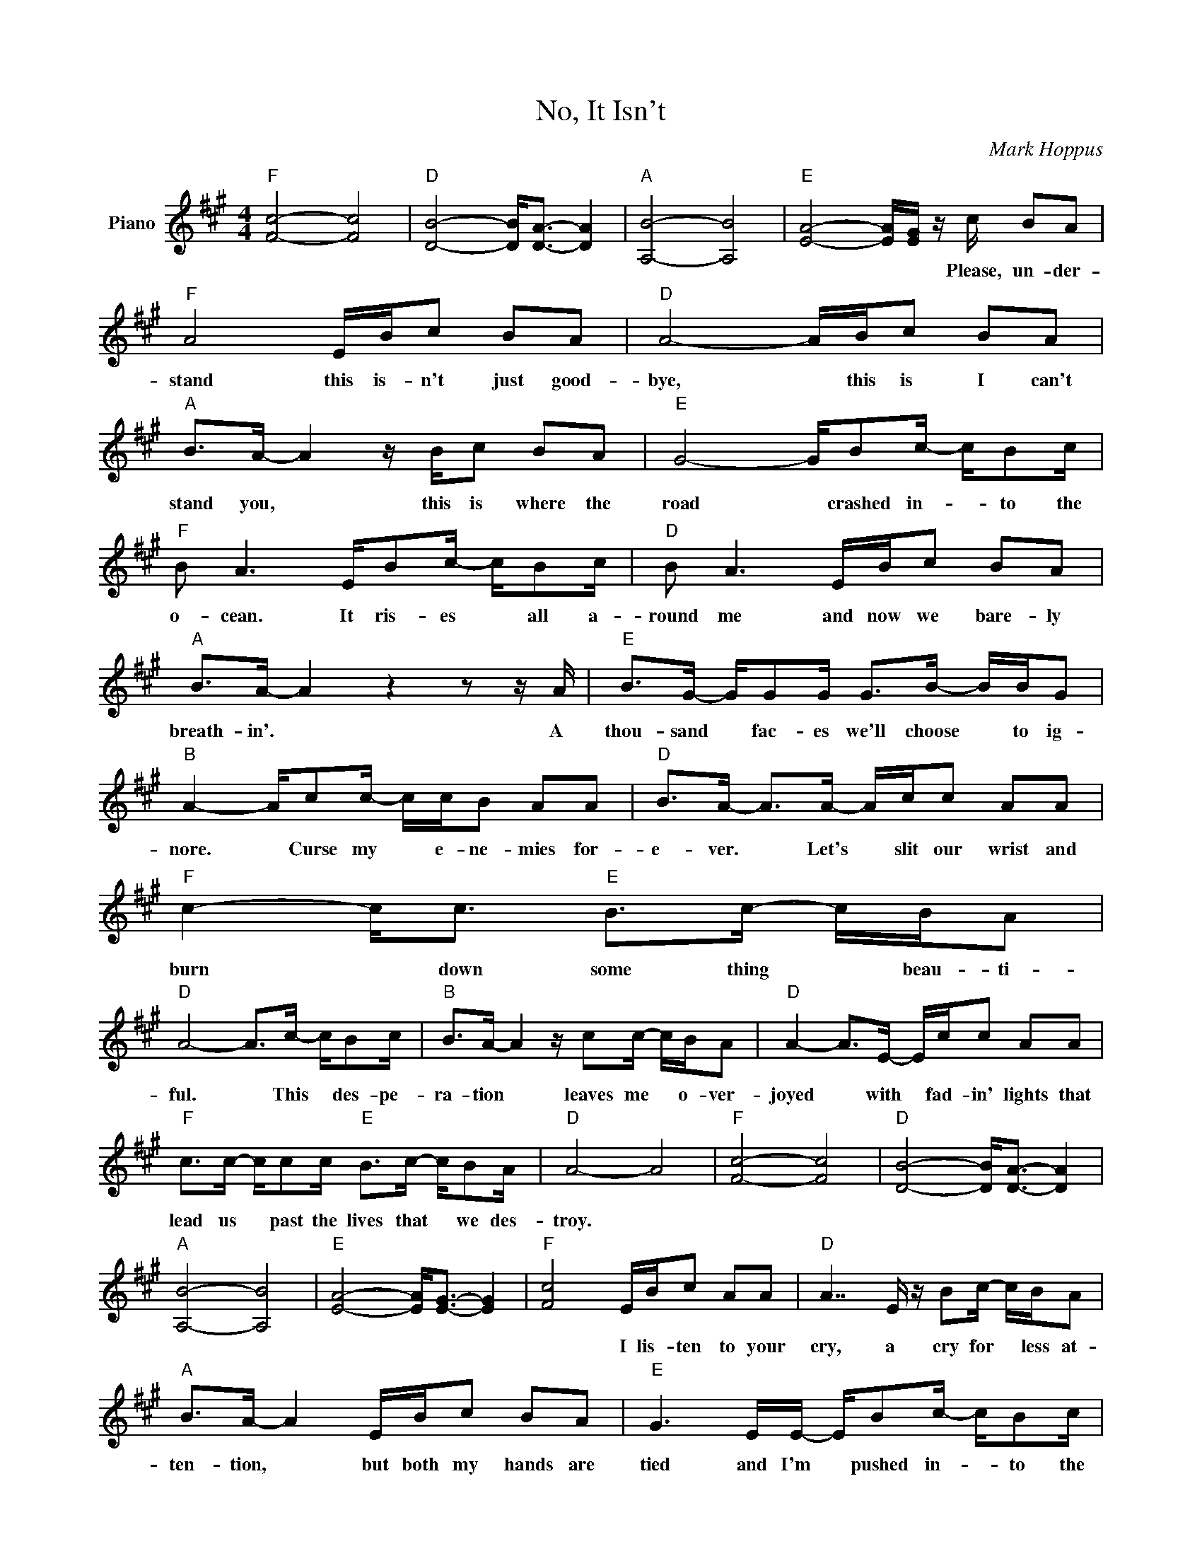 X:1
T:No, It Isn't
C:Mark Hoppus
Z:All Rights Reserved
L:1/16
M:4/4
K:F#min
V:1 treble nm="Piano"
%%MIDI control 7 100
%%MIDI control 10 51
V:1
"F" [Fc]8- [Fc]8 |"D" [DB]8- [DB]2<[DA]2- [DA]4 |"A" [A,B]8- [A,B]8 |"E" [EA]8- [EA][EG] z c B2A2 | %4
w: |||* * * Please, un- der-|
"F" A8 EBc2 B2A2 |"D" A8- ABc2 B2A2 |"A" B2>A2- A4 z Bc2 B2A2 |"E" G8- GB2c- cB2c | %8
w: stand this is- n't just good-|bye, * this is I can't|stand you, * this is where the|road * crashed in- * to the|
"F" B2 A6 EB2c- cB2c |"D" B2 A6 EBc2 B2A2 |"A" B2>A2- A4 z4 z2 z A |"E" B2>G2- GG2G G2>B2- BBG2 | %12
w: o- cean. It ris- es * all a-|round me and now we bare- ly|breath- in'. * A|thou- sand * fac- es we'll choose * to ig-|
"B" A4- Ac2c- ccB2 A2A2 |"D" B2>A2- A2>A2- Acc2 A2A2 |"F" c4- c2<c2"E" B2>c2- cBA2 | %15
w: nore. * Curse my * e- ne- mies for-|e- ver. * Let's * slit our wrist and|burn * down some thing * beau- ti-|
"D" A8- A2>c2- cB2c |"B" B2>A2- A4 z c2c- cBA2 |"D" A4- A2>E2- Ecc2 A2A2 | %18
w: ful. * This * des- pe-|ra- tion * leaves me * o- ver-|joyed * with * fad- in' lights that|
"F" c2>c2- cc2c"E" B2>c2- cB2A |"D" A8- A8 |"F" [Fc]8- [Fc]8 |"D" [DB]8- [DB]2<[DA]2- [DA]4 | %22
w: lead us * past the lives that * we des-|troy. *|||
"A" [A,B]8- [A,B]8 |"E" [EA]8- [EA]2<[EG]2- [EG]4 |"F" [Fc]8 EBc2 A2A2 |"D" A7 E z B2c- cBA2 | %26
w: ||* I lis- ten to your|cry, a cry for * less at-|
"A" B2>A2- A4 EBc2 B2A2 |"E" G6 EE- EB2c- cB2c |"F" B2>A2- A4 EBc2 A2A2 | %29
w: ten- tion, * but both my hands are|tied and I'm * pushed in- * to the|deep end. * I lis- ten to your|
"D" A4- A2<E2- E2<A2- A2<B2 |"A" A6 EE- EBc2 B2A2 |"E" G4- G2>E2- EBc2 B2A2 | %32
w: talk * but * talk * is|cheap and my * mouth is filled with|blood * from * try- in' not to|
"F" A4- A2>E2- EB2c- cBA2 |"D" A4- A2>E2- EB2c- cB2A |"A" B2>A2- A4 EBc2 B2A2 | %35
w: speak. * So * search for * an ex-|cuse * and * some- one * to be-|lieve you * in fo- reign dress- ing|
"E" G4- G2>E2- EB2c- cB2c |"B" B2>A2- Ac2c- ccB2 A2A2 |"D" B2>A2- A2>A2- Acc2 A2A2 | %38
w: room. * I'm * emp- ty * with the|need to. * Curse my * e- ne- mies for-|e- ver. * Let's * slit our wrist and|
"F" c4- c2<c2"E" B2>c2- cBA2 |"D" A8- A2>c2- cB2c |"B" B2>A2- A4 z c2c- cBA2 | %41
w: burn * down some- thing * beau- ti-|ful. * This * des- pe-|ra- tion * leaves me * o- ver-|
"D" A4- A2>E2- Ecc2 A2A2 |"F" c2>c2- cc2c"E" B2>c2- cB2A |"D" A8-"C" A8 | %44
w: joyed * with * fad- in' lights that|lead us * past the lives that * we des-|troy. *|
"A" z2 z c- cd2c- c z z c d2dc |"B" z2 z c- cd2c"D" e2>d2- dc2d |"A" z2 z c- cd2c- c z z c d2dc | %47
w: |||
"B" z2 z c- cd2c"D" e2>d2- dc2d- | d z"A" z c- cd2c- c z z c d2dc | %49
w: ||
"B" z2 z c- cd2c"D" a2>e2- ed2e- | e"A" z z c- cd2c- c z2 c d2dc |"B" z3 c- cd2c"D" e2>d2- dc2d- | %52
w: |||
 d"C" z z2 z c2c- ccB2 A2A2 |"D" B2>A2- A2>A2- Acc2 A2A2 | %54
w: * Curse my * e- ne- mies for-|e- ver. * Let's * slit our wrist and|
"F" [ca]4- [ca]2<[ca]2"E" [Bg]2>[ca]2- [ca][Bg][Af]2 |"D" [Af]8- [Af]2>c2- cB2c | %56
w: burn * down some- thing * beau- ti-|ful. * This * des- pe-|
"B" B2>c2- c4 z c2c- cBA2 |"D" A4- A2>E2- Ecc2 A2A2 | %58
w: ra- tion * leaves me * o- ver-|joyed * with * fad- in' lights that|
"F" [ca]2>[ca]2- [ca][ca]2[ca]"E" [Bg]2>[ca]2- [ca][Bg]2[Af] |"D" [Af]8-"C" [Af]2>B2 A2F2 | %60
w: lead us * past the lives that * we des-|troy. * Please, un- der-|
"F" F2Bc- cccc cfff eeee |"D" d2dd- dddd ddee eeff |"F" c2Bc- cccc cfff eeee | %63
w: stand. * * * * * * * * * * * * * *|||
"D" d2dd- dddd dbbb bbbb |"F" c'4 z2 z E- EBc2 B2A2 |"D" A8 EB2c- cBA2 |"A" B2 A4- AE EBc2 B2A2 | %67
w: |* Lay * rot- tin' where I|fall, I'm dead from * bad in-|ten- tion. * Suf- fo- cat- ed and em-|
"E" G7 E EB2c- cB2c |"F" B2 A6 ABc2 B2A2 |"D" A4- A2<E2- E2<A2- A2<B2 |"A" A6 EE Ec2c B2A2 | %71
w: balded and now all our * dreams are|cash'd in. You swore you would- n't|lose * then * lost * your|brain. You make a sound that feels like|
"E" G8 z2 Ec B2A2 |"F" A8 EBc2 B2A2 |"D" A8- ABc2 B2c2 |"A" B2>A2- A4 z8 |"E" z16 |] %76
w: pain. So, please, un- der-|stand this is- n't just good-|bye, * this is I can't|stand you, *||


